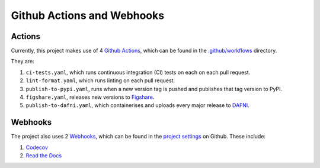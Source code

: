 Github Actions and Webhooks
===========================

Actions
--------------

Currently, this project makes use of 4 `Github Actions <https://github.com/features/actions>`_,
which can be found in the
`.github/workflows <https://github.com/CITCOM-project/CausalTestingFramework/tree/main/.github/workflows>`_ directory.

They are:

#.  ``ci-tests.yaml``, which runs continuous integration (CI) tests on each on each pull request.

#.  ``lint-format.yaml``, which runs linting on each pull request.

#.  ``publish-to-pypi.yaml``, runs when a new version tag is pushed and publishes that tag version to PyPI.

#. ``figshare.yaml``, releases new versions to `Figshare <https://orda.shef.ac.uk/articles/software/CITCOM_Software_Release/24427516?file=43686015>`_.

#. ``publish-to-dafni.yaml``, which containerises and uploads every major release to `DAFNI <https://www.dafni.ac.uk/>`_.


Webhooks
---------------

The project also uses 2 `Webhooks <https://docs.github.com/en/webhooks-and-events/webhooks/about-webhooks>`_, which can
be found in the `project settings <https://github.com/CITCOM-project/CausalTestingFramework/settings>`_ on Github. These
include:


#.  `Codecov <https://github.com/codecov>`_

#.  `Read the Docs <https://github.com/readthedocs>`_